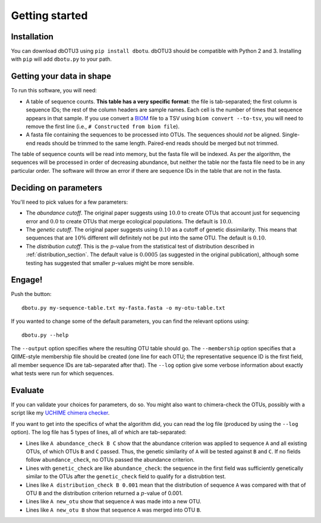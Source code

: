 ===============
Getting started
===============

Installation
============

You can download dbOTU3 using ``pip install dbotu``. dbOTU3 should be compatible
with Python 2 and 3. Installing with ``pip`` will add ``dbotu.py`` to your path.

Getting your data in shape
==========================

To run this software, you will need:

- A table of sequence counts. **This table has a very specific format**: the
  file is tab-separated; the first column is sequence IDs; the rest of the
  column headers are sample names. Each cell is the number of times that
  sequence appears in that sample. If you use convert a BIOM_ file to a TSV
  using ``biom convert --to-tsv``, you will need to remove the first line
  (i.e., ``# Constructed from biom file``).
- A fasta file containing the sequences to be processed into OTUs. The
  sequences should *not* be aligned. Single-end reads should be trimmed to
  the same length. Paired-end reads should be merged but not trimmed.

.. _BIOM: http://biom-format.org/

The table of sequence counts will be read into memory, but the fasta file
will be indexed. As per the algorithm, the sequences will be processed in
order of decreasing abundance, but neither the table nor the fasta file need
to be in any particular order. The software will throw an error if there are
sequence IDs in the table that are not in the fasta.

Deciding on parameters
======================

You'll need to pick values for a few parameters:

- The *abundance cutoff*. The original paper suggests using :math:`10.0` to create OTUs
  that account just for sequencing error and :math:`0.0` to create OTUs that merge
  ecological populations. The default is :math:`10.0`.
- The *genetic cutoff*. The original paper suggests using :math:`0.10` as a cutoff
  of genetic dissimilarity. This means that sequences that are :math:`10\%` different
  will definitely not be put into the same OTU. The default is :math:`0.10`.
- The *distribution cutoff*. This is the :math:`p`-value from the statistical
  test of distribution described in :ref:`distribution_section`. The default
  value is :math:`0.0005` (as suggested in the original publication), although some
  testing has suggested that smaller :math:`p`-values might be more sensible.

Engage!
=======

Push the button::

    dbotu.py my-sequence-table.txt my-fasta.fasta -o my-otu-table.txt

If you wanted to change some of the default parameters, you can find the
relevant options using::

    dbotu.py --help

The ``--output`` option specifies where the resulting OTU table should go. The
``--membership`` option specifies that a QIIME-style membership file should be
created (one line for each OTU; the representative sequence ID is the first
field, all member sequence IDs are tab-separated after that). The ``--log``
option give some verbose information about exactly what tests were run for
which sequences.

Evaluate
========

If you can validate your choices for parameters, do so. You might also want to
chimera-check the OTUs, possibly with a script like my `UCHIME chimera checker
<https://github.com/swo/uchime-chimera-check>`_.

If you want to get into the specifics of what the algorithm did, you can read
the log file (produced by using the ``--log`` option). The log file has 5 types
of lines, all of which are tab-separated:

- Lines like ``A abundance_check B C`` show that the abundance criterion was
  applied to sequence ``A`` and all existing OTUs, of which OTUs ``B`` and
  ``C`` passed. Thus, the genetic similarity of ``A`` will be tested against
  ``B`` and ``C``. If no fields follow ``abundance_check``, no OTUs passed the
  abundance criterion.
- Lines with ``genetic_check`` are like ``abundance_check``: the sequence in
  the first field was sufficiently genetically similar to the OTUs after the
  ``genetic_check`` field to qualify for a distrubtion test.
- Lines like ``A distribution_check B 0.001`` mean that the distribution of
  sequence ``A`` was compared with that of OTU ``B`` and the distribution
  criterion returned a :math:`p`-value of 0.001.
- Lines like ``A new_otu`` show that sequence ``A`` was made into a new OTU.
- Lines like ``A new_otu B`` show that sequence ``A`` was merged into OTU ``B``.
